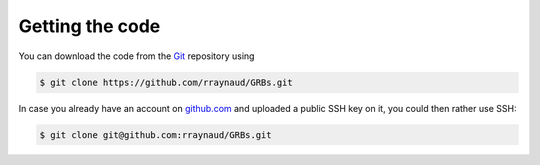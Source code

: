 Getting the code
****************

You can download the code from the `Git <https://git-scm.com/>`_ repository using

.. code-block:: bash

   $ git clone https://github.com/rraynaud/GRBs.git


In case you already have an account on `github.com <https://github.com/>`_ and uploaded a public SSH key on it, you could then rather use SSH:

.. code-block:: bash

   $ git clone git@github.com:rraynaud/GRBs.git
